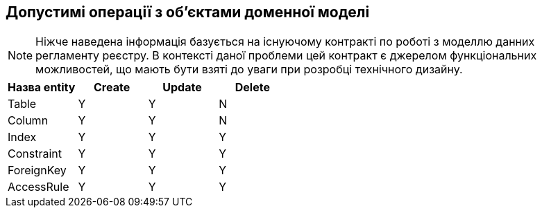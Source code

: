 == Допустимі операції з об'єктами доменної моделі
:hide-uri-scheme:


[]
NOTE: Ніжче наведена інформація базується на існуючому контракті по роботі з моделлю данних регламенту реєстру. В контексті даної проблеми цей контракт є джерелом функціональних можливостей, що мають бути взяті до уваги при розробці технічного дизайну.

|===
|Назва entity|Create| Update| Delete

|Table|Y|Y|N
|Column|Y|Y|N
|Index|Y|Y|Y
|Constraint|Y|Y|Y
|ForeignKey|Y|Y|Y
|AccessRule|Y|Y|Y|
|===
